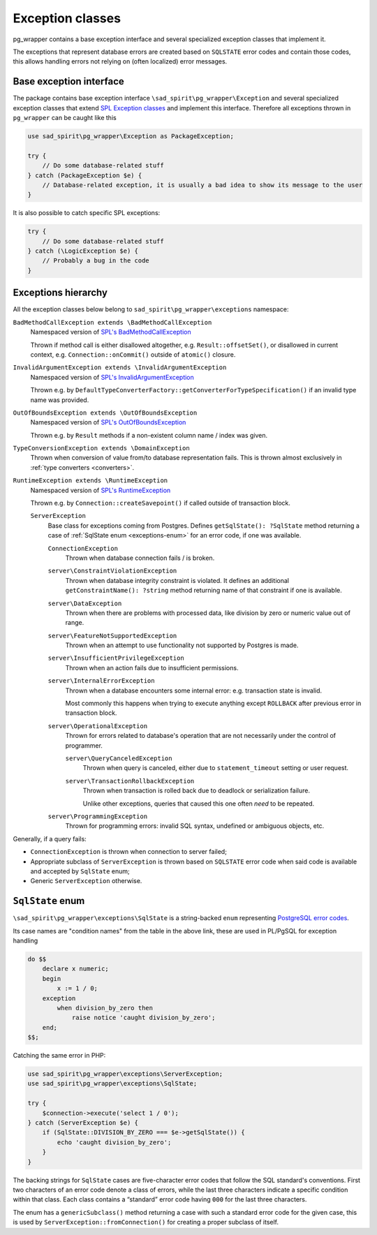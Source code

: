 .. _exceptions:

=================
Exception classes
=================

pg_wrapper contains a base exception interface and several specialized exception classes that implement it.

The exceptions that represent database errors are created based on ``SQLSTATE`` error codes and contain those codes,
this allows handling errors not relying on (often localized) error messages.

Base exception interface
========================

The package contains base exception interface ``\sad_spirit\pg_wrapper\Exception`` and several specialized exception
classes that extend `SPL Exception classes <https://www.php.net/manual/en/spl.exceptions.php>`__ and implement
this interface. Therefore all exceptions thrown in ``pg_wrapper`` can be caught like this

.. code-block:: php

    use sad_spirit\pg_wrapper\Exception as PackageException;

    try {
        // Do some database-related stuff
    } catch (PackageException $e) {
        // Database-related exception, it is usually a bad idea to show its message to the user
    }

It is also possible to catch specific SPL exceptions:

.. code-block:: php

    try {
        // Do some database-related stuff
    } catch (\LogicException $e) {
        // Probably a bug in the code
    }

Exceptions hierarchy
====================

All the exception classes below belong to ``sad_spirit\pg_wrapper\exceptions`` namespace:

``BadMethodCallException extends \BadMethodCallException``
    Namespaced version of
    `SPL's BadMethodCallException <https://www.php.net/manual/en/class.badmethodcallexception.php>`__

    Thrown if method call is either disallowed altogether, e.g. ``Result::offsetSet()``,
    or disallowed in current context, e.g. ``Connection::onCommit()`` outside of ``atomic()`` closure.

``InvalidArgumentException extends \InvalidArgumentException``
    Namespaced version of
    `SPL's InvalidArgumentException <https://www.php.net/manual/en/class.invalidargumentexception.php>`__

    Thrown e.g. by ``DefaultTypeConverterFactory::getConverterForTypeSpecification()`` if an invalid type name
    was provided.

``OutOfBoundsException extends \OutOfBoundsException``
    Namespaced version of
    `SPL's OutOfBoundsException <https://www.php.net/manual/en/class.outofboundsexception.php>`__

    Thrown e.g. by ``Result`` methods if a non-existent column name / index was given.

``TypeConversionException extends \DomainException``
    Thrown when conversion of value from/to database representation fails. This is thrown almost exclusively in
    :ref:`type converters <converters>`.

``RuntimeException extends \RuntimeException``
    Namespaced version of
    `SPL's RuntimeException <https://www.php.net/manual/en/class.runtimeexception.php>`__

    Thrown e.g. by ``Connection::createSavepoint()`` if called outside of transaction block.

    ``ServerException``
        Base class for exceptions coming from Postgres. Defines ``getSqlState(): ?SqlState`` method returning a case
        of :ref:`SqlState enum <exceptions-enum>` for an error code, if one was available.

        ``ConnectionException``
            Thrown when database connection fails / is broken.

        ``server\ConstraintViolationException``
            Thrown when database integrity constraint is violated. It defines an additional
            ``getConstraintName(): ?string`` method returning name of that constraint
            if one is available.

        ``server\DataException``
            Thrown when there are problems with processed data, like division by zero or numeric value out of range.

        ``server\FeatureNotSupportedException``
            Thrown when an attempt to use functionality not supported by Postgres is made.

        ``server\InsufficientPrivilegeException``
            Thrown when an action fails due to insufficient permissions.

        ``server\InternalErrorException``
            Thrown when a database encounters some internal error: e.g. transaction state is invalid.

            Most commonly this happens when trying to execute anything except ``ROLLBACK`` after previous error
            in transaction block.

        ``server\OperationalException``
            Thrown for errors related to database's operation that are not necessarily under the control of
            programmer.

            ``server\QueryCanceledException``
                Thrown when query is canceled, either due to ``statement_timeout`` setting or user request.

            ``server\TransactionRollbackException``
                Thrown when transaction is rolled back due to deadlock or serialization failure.

                Unlike other exceptions, queries that caused this one often *need* to be repeated.

        ``server\ProgrammingException``
            Thrown for programming errors: invalid SQL syntax, undefined or ambiguous objects, etc.


Generally, if a query fails:

- ``ConnectionException`` is thrown when connection to server failed;
- Appropriate subclass of ``ServerException`` is thrown based on ``SQLSTATE`` error
  code when said code is available and accepted by ``SqlState`` enum;
- Generic ``ServerException`` otherwise.

.. _exceptions-enum:

``SqlState`` enum
=================

``\sad_spirit\pg_wrapper\exceptions\SqlState`` is a string-backed ``enum`` representing
`PostgreSQL error codes <https://www.postgresql.org/docs/current/static/errcodes-appendix.html>`__.

Its case names are "condition names" from the table in the above link, these are used in PL/PgSQL
for exception handling

.. code-block:: postgres

    do $$
        declare x numeric;
        begin
            x := 1 / 0;
        exception
            when division_by_zero then
                raise notice 'caught division_by_zero';
        end;
    $$;

Catching the same error in PHP:

.. code-block:: php

    use sad_spirit\pg_wrapper\exceptions\ServerException;
    use sad_spirit\pg_wrapper\exceptions\SqlState;

    try {
        $connection->execute('select 1 / 0');
    } catch (ServerException $e) {
        if (SqlState::DIVISION_BY_ZERO === $e->getSqlState()) {
            echo 'caught division_by_zero';
        }
    }

The backing strings for ``SqlState`` cases are five-character error codes that follow the SQL standard's conventions.
First two characters of an error code denote a class of errors, while the last three characters indicate
a specific condition within that class. Each class contains a “standard” error code having ``000``
for the last three characters.

The enum has a ``genericSubclass()`` method returning a case with such a standard error code for the given case,
this is used by ``ServerException::fromConnection()`` for creating a proper subclass of itself.
